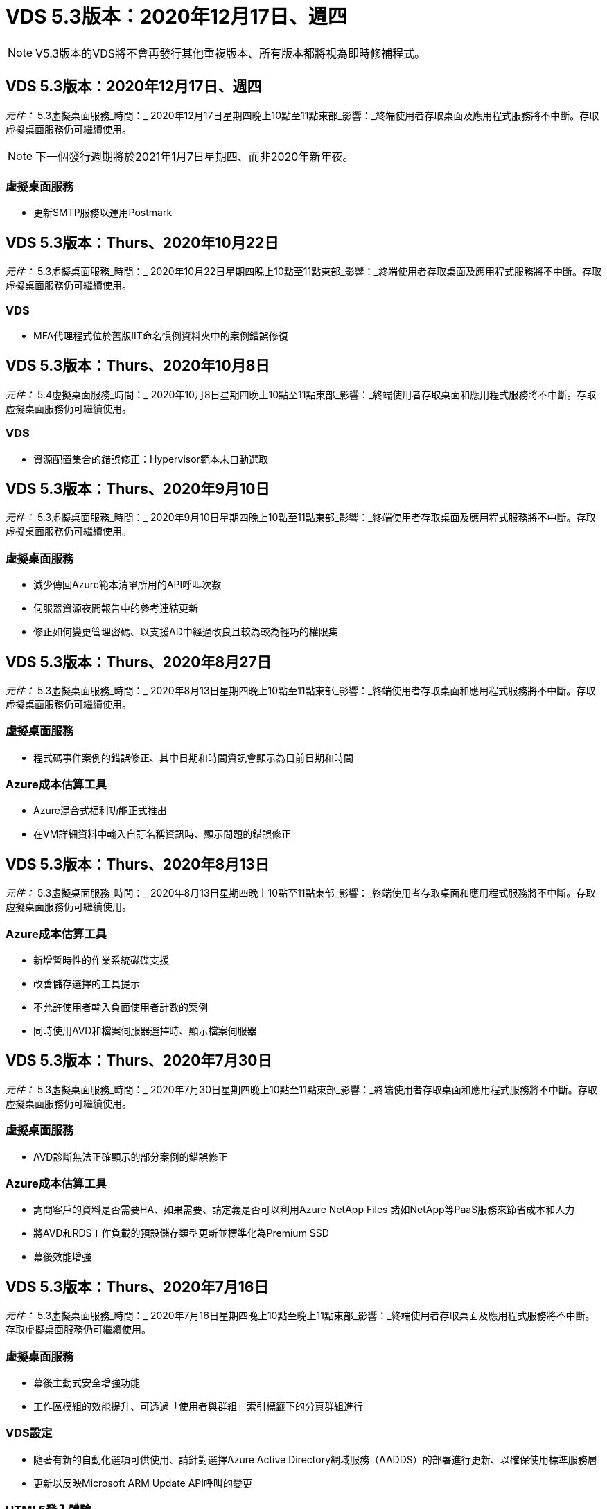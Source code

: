 = VDS 5.3版本：2020年12月17日、週四
:allow-uri-read: 



NOTE: V5.3版本的VDS將不會再發行其他重複版本、所有版本都將視為即時修補程式。



== VDS 5.3版本：2020年12月17日、週四

_元件：_ 5.3虛擬桌面服務_時間：_ 2020年12月17日星期四晚上10點至11點東部_影響：_終端使用者存取桌面及應用程式服務將不中斷。存取虛擬桌面服務仍可繼續使用。


NOTE: 下一個發行週期將於2021年1月7日星期四、而非2020年新年夜。



=== 虛擬桌面服務

* 更新SMTP服務以運用Postmark




== VDS 5.3版本：Thurs、2020年10月22日

_元件：_ 5.3虛擬桌面服務_時間：_ 2020年10月22日星期四晚上10點至11點東部_影響：_終端使用者存取桌面及應用程式服務將不中斷。存取虛擬桌面服務仍可繼續使用。



=== VDS

* MFA代理程式位於舊版IIT命名慣例資料夾中的案例錯誤修復




== VDS 5.3版本：Thurs、2020年10月8日

_元件：_ 5.4虛擬桌面服務_時間：_ 2020年10月8日星期四晚上10點至11點東部_影響：_終端使用者存取桌面和應用程式服務將不中斷。存取虛擬桌面服務仍可繼續使用。



=== VDS

* 資源配置集合的錯誤修正：Hypervisor範本未自動選取




== VDS 5.3版本：Thurs、2020年9月10日

_元件：_ 5.3虛擬桌面服務_時間：_ 2020年9月10日星期四晚上10點至11點東部_影響：_終端使用者存取桌面及應用程式服務將不中斷。存取虛擬桌面服務仍可繼續使用。



=== 虛擬桌面服務

* 減少傳回Azure範本清單所用的API呼叫次數
* 伺服器資源夜間報告中的參考連結更新
* 修正如何變更管理密碼、以支援AD中經過改良且較為較為輕巧的權限集




== VDS 5.3版本：Thurs、2020年8月27日

_元件：_ 5.3虛擬桌面服務_時間：_ 2020年8月13日星期四晚上10點至11點東部_影響：_終端使用者存取桌面和應用程式服務將不中斷。存取虛擬桌面服務仍可繼續使用。



=== 虛擬桌面服務

* 程式碼事件案例的錯誤修正、其中日期和時間資訊會顯示為目前日期和時間




=== Azure成本估算工具

* Azure混合式福利功能正式推出
* 在VM詳細資料中輸入自訂名稱資訊時、顯示問題的錯誤修正




== VDS 5.3版本：Thurs、2020年8月13日

_元件：_ 5.3虛擬桌面服務_時間：_ 2020年8月13日星期四晚上10點至11點東部_影響：_終端使用者存取桌面和應用程式服務將不中斷。存取虛擬桌面服務仍可繼續使用。



=== Azure成本估算工具

* 新增暫時性的作業系統磁碟支援
* 改善儲存選擇的工具提示
* 不允許使用者輸入負面使用者計數的案例
* 同時使用AVD和檔案伺服器選擇時、顯示檔案伺服器




== VDS 5.3版本：Thurs、2020年7月30日

_元件：_ 5.3虛擬桌面服務_時間：_ 2020年7月30日星期四晚上10點至11點東部_影響：_終端使用者存取桌面和應用程式服務將不中斷。存取虛擬桌面服務仍可繼續使用。



=== 虛擬桌面服務

* AVD診斷無法正確顯示的部分案例的錯誤修正




=== Azure成本估算工具

* 詢問客戶的資料是否需要HA、如果需要、請定義是否可以利用Azure NetApp Files 諸如NetApp等PaaS服務來節省成本和人力
* 將AVD和RDS工作負載的預設儲存類型更新並標準化為Premium SSD
* 幕後效能增強




== VDS 5.3版本：Thurs、2020年7月16日

_元件：_ 5.3虛擬桌面服務_時間：_ 2020年7月16日星期四晚上10點至晚上11點東部_影響：_終端使用者存取桌面及應用程式服務將不中斷。存取虛擬桌面服務仍可繼續使用。



=== 虛擬桌面服務

* 幕後主動式安全增強功能
* 工作區模組的效能提升、可透過「使用者與群組」索引標籤下的分頁群組進行




=== VDS設定

* 隨著有新的自動化選項可供使用、請針對選擇Azure Active Directory網域服務（AADDS）的部署進行更新、以確保使用標準服務層
* 更新以反映Microsoft ARM Update API呼叫的變更




=== HTML5登入體驗

* 更新以反映NetApp品牌/措辭




=== Azure成本估算工具

* 依地區動態顯示定價
* 顯示區域是否提供相關服務、請選取以確保使用者瞭解所需的功能是否可在該區域使用。這些服務包括：
* Azure NetApp Files
* Azure Active Directory網域服務
* NV-與NVv4（啟用GPU）虛擬機器




== VDS 5.3版本：Thurs、2020年6月25日

_元件：_ 5.3虛擬桌面服務_時間：_ 2020年6月25日星期四晚上10點至晚上11點東部_影響：_終端使用者存取桌面及應用程式服務將不中斷。存取虛擬桌面服務仍可繼續使用。



=== 虛擬桌面服務

* 更新以反映NetApp品牌/措辭
* 針對使用者清單未如預期填入的隔離案例、提供錯誤修正
* 針對手動部署接收到部分正確的GPO組態的案例、提供錯誤修正




=== VDS安裝精靈

* 支援American Express
* 更新以反映NetApp品牌/措辭




=== REST API

* 持續增強功能、可更快收集及顯示清單資料




== VDS 5.3版本：Thurs、2020年6月11日

_元件：_ 5.3虛擬桌面服務_時間：_ 2020年6月11日星期四晚上10點至11點東部_影響：_終端使用者存取桌面和應用程式服務將不中斷。存取虛擬桌面服務仍可繼續使用。



=== 虛擬桌面服務

* 主動式API處理增強功能
* 持續主動強化平台元素




=== 雲端工作空間工具與服務

* 持續改善「即時擴充」觸發事件
* 針對從vCloud移轉部署至vSphere時發現的問題、改善自動修正功能




== VDS 5.3修補程式：週四2020年5月7日

_元件：_ 5.3虛擬桌面服務_時間：_ 2020年6月3日星期三上午10：00–上午10：30東部_影響：_終端使用者存取桌面和應用程式服務將不中斷。存取虛擬桌面服務仍可繼續使用。



=== 雲端工作空間工具與服務

* 自動化平台部署自動化元件的錯誤修正。這只會套用全新部署、不會對現有部署造成任何影響。
* 針對現有Active Directory架構中的部署進行錯誤修正




== VDS 5.3版本：Thurs、2020年5月28日

_元件：_ 5.3虛擬桌面服務_時間：_ 2020年5月28日星期四晚上10點至11點東部_影響：_終端使用者存取桌面和應用程式服務將不中斷。存取虛擬桌面服務仍可繼續使用。



=== 虛擬桌面服務

* 更新以反映NetApp品牌/措辭
* 工作區模組的效能提升
* 主動式穩定性增強VDS功能、以常用的API呼叫為後盾




=== 虛擬桌面服務部署

* 進一步簡化Azure部署中的VDS平台佔用空間
* 部署至現有Active Directory結構時、可選用案例的錯誤修正




=== 虛擬桌面服務工具與服務

* 持續改善登入伺服器的使用者人數、以利即時擴充




=== 虛擬桌面服務Web用戶端

* 更新品牌以反映NetApp品牌/措辭
* 支援縮短儲存為我的最愛的URL、這些URL長度超過預設Web Client連結至預設Web Client連結的長度（例如cloudworkspace.com/login/至cloudworkspace.com）




=== Azure成本估算工具

* 新增SQL Server選項以增加VM系列/規模
* 更新IP位址價格顯示方式–除非新增額外的IP位址、否則請勿顯示IP位址成本




== WMS 5.3版本：Thurs、2020年5月14日

_元件：_ 5.3雲端工作空間管理套件_時間：_ 2020年5月14日星期四晚上10點至11點東部_影響：_存取雲端工作空間桌面及終端使用者的應用程式服務將不中斷。仍可存取Cloud Workspace Management Suite。



=== Azure成本估算工具

* 更新訊息以反映NetApp品牌/措辭
* 更新平台伺服器以反映D2S v3的使用
* 更新Windows 10 Enterprise E3授權詳細資料與價格
* 將預設儲存選項變更Azure NetApp Files 為不二




== WMS 5.3修補程式：週四2020年5月7日

_元件：_ 5.3雲端工作空間管理套件_時間：_ 2020年5月8日星期五上午10：15–上午10：30東部_影響：_存取雲端工作空間桌面及終端使用者的應用程式服務將不中斷。仍可存取Cloud Workspace Management Suite。



=== 雲端工作空間工具與服務

* 針對部署程序期間特定設定組合設定DNS記錄的方法、提供錯誤修正




== WMS 5.3版本：Thurs、2020年4月30日

_元件：_ 5.3雲端工作空間管理套件_時間：_ 2020年4月30日星期四晚上10點至11點東部_影響：_存取雲端工作空間桌面及終端使用者的應用程式服務將不中斷。仍可存取Cloud Workspace Management Suite。



=== Cloud Workspace管理套件

* 改善工作階段追蹤功能、以便日後進行更新、也就是預覽未來功能的選項
* 更新至指令碼事件、以增加應用程式和活動的靈活度
* 資源配置集合組態的特定組合錯誤修正




=== 雲端工作空間工具與服務

* 能夠設定每個AVD主機集區的工作負載排程
* 改善將新部署建立至現有AD架構的程序
* 讓使用Azure Files的組織能夠指派資料/主目錄/設定檔資料路徑
* 啟用管理資源池的功能
* 改善部署精靈程序中特殊字元的處理方式
* 針對RDS（非AVD）工作負載進行部署時、可調整自動化HTML5元件




=== REST API

* 已更新可供部署的Azure地區清單
* 改善具備TSDData角色之伺服器的Azure備份整合處理
* 解決登入失敗導致兩次登入嘗試失敗的案例子集問題




=== CWA設定

* 根據Azure最佳實務做法、強制子網路IP詳細資料位於私有IP位址範圍內。接受的私有IP範圍包括：
+
** 從192到168、255、168、0到255
** 從172.16.0.0到172.31.255
** 10.0.0.0到10.255.255.255






=== HTML5登入體驗

* 幕後主控增強功能 https://login.cloudworkspace.com[] 和 https://login.cloudjumper.com[]。附註：自訂品牌的HTML5登入入口網站不會有任何影響。
* 未顯示自助服務密碼重設的案例子集錯誤修復




== WMS 5.3修補程式：Wedn2020年4月22日

_元件：_ 5.3雲端工作空間管理套件_時間：_ 2020年4月22日星期三晚上10點至11點東部_影響：_存取雲端工作空間桌面及終端使用者的應用程式服務將不中斷。仍可存取Cloud Workspace Management Suite。



=== Cloud Workspace管理套件

* 效能升級、以因應客戶增加的使用需求




== WMS 5.3版本：Thurs、2020年4月16日

_元件：_ 5.3雲端工作空間管理套件_時間：_ 2020年4月16日星期四晚上10點至11點東部_影響：_存取雲端工作空間桌面及終端使用者的應用程式服務將不中斷。仍可存取Cloud Workspace Management Suite。



=== Cloud Workspace管理套件

* 持續強化AVD主機集區VM建立驗證（因為COVID-19導致Azure活動激增、因此可計算Azure處理時間）
* AVD在初始化AVD時的穩定性改善–如果AVD租戶名稱並非全域AVD專屬、CloudJumper將以部署/租戶專屬的更新字串取代。
* 在WMS密碼重設功能中、在電子郵件地址中加入特殊字元的支援
* 將應用程式新增至AVD RemoteApp應用程式群組時、未從「開始」功能表中提取應用程式時、針對部分案例的錯誤修正
* 使用者活動報告子集的錯誤修正
* 移除AVD主機集區說明的需求（保留為和選用欄位）
* 針對共用主機集區中的VM被標記為VDI VM的單一附加案例進行錯誤修復




=== CWA設定

* 額外支援代理商工作流程的訂購代碼




=== 雲端工作空間工具與服務

* 針對由Solar風Orion RMM工具管理的虛擬機器進行取消管理的增強功能、以因應工作負載排程的需求




== WMS 5.3版本：Thurs、2020年4月2日

_元件：_ 5.3雲端工作空間管理套件_時間：_ 2020年4月2日星期四晚上10點至11點東部_影響：_存取雲端工作空間桌面及終端使用者的應用程式服務將不中斷。仍可存取Cloud Workspace Management Suite。



=== Cloud Workspace管理套件

* 「活動記錄」可解決區域部署的顯示問題、因為本地化日期會使某些「活動記錄」無法在CWMS中顯示
* 資源配置集合增強功能、可容納任何大小的映像
* Azure租戶中有多個網域的AADDS部署錯誤修復：新建立的使用者先前會使用主要Azure網域、而非符合Workspace的登入ID
* 更新使用者名稱時的活動記錄錯誤修正：功能正常運作、但先前的使用者名稱未正確顯示




=== CWA設定

* 改善在登錄期間使用的CWMS帳戶處理MFA的方式
* 降低部署期間套用的權限




=== 雲端工作空間工具與服務

* 降低持續服務/自動化所需的權限
* 改善程序以減少CWMGR1上的資源使用量




=== REST API

* 更新使用者名稱時的活動歷程記錄錯誤修正




== WMS 5.3修補程式：輔助2020年3月24日

_元件：_ 5.3雲端工作空間管理套件_時間：_ 2020年3月24日星期二晚上10點至11點東部_影響：_存取雲端工作空間桌面及終端使用者的應用程式服務將不中斷。仍可存取Cloud Workspace Management Suite。



=== Azure成本估算工具

* 更新說明AVD使用者類型及其根據Microsoft文件執行的程式
* 提高了對WMS授權的清晰度




=== WMS 5.3版本：Thurs、2020年3月19日

_元件：_ 5.3雲端工作空間管理套件_時間：_ 2020年3月19日星期四晚上10點至11點東部_影響：_存取雲端工作空間桌面及終端使用者的應用程式服務將不中斷。仍可存取Cloud Workspace Management Suite。



=== Cloud Workspace管理套件

* 連線至伺服器增強功能以進行多站台部署：自動偵測WMS管理員要連線的站台、並處理連線
* 現在啟用移轉模式會停用即時擴充
* 針對現有用戶端啟用新的雲端工作區服務的錯誤修正




=== CWA設定

* 部署精靈的幕後改良




== WMS 5.3版本：Thurs、2020年3月5日

_元件：_ 5.3雲端工作空間管理套件_時間：_ 2020年3月5日星期四晚上10點至11點東部_影響：_存取雲端工作空間桌面及終端使用者的應用程式服務將不中斷。仍可存取Cloud Workspace Management Suite。



=== Cloud Workspace管理套件

* 主用戶端報告的效能提升
* 從未正確建立的VM移除刪除功能、因為如果從未建立該功能、就無法刪除該功能




=== 雲端工作空間工具與服務

* 錯誤修復：在未正確設定DC組態設定的情況下、順利處理多站台部署
* 針對vSphere站台的資源配置類型設為「固定」的多站台部署、提供錯誤修復




=== HTML 5入口網站

* 使用AVD認證登入的使用者程序增強功能




=== Azure成本估算工具

* 即時擴充的清晰度提升
* 以符合Microsoft AVD訊息的措辭來表達調整
* 工作負載排程與即時擴充節約效益詳細資料的錯誤修正、請參閱高度自訂的報價




== WMS 5.3版本：Thurs、2020年2月20日

_元件：_ 5.3雲端工作空間管理套件_時間：_ 2020年2月20日星期四晚上10點至11點東部_影響：_存取雲端工作空間桌面及終端使用者的應用程式服務將不中斷。仍可存取Cloud Workspace Management Suite。



=== Cloud Workspace管理套件

* 在「工作區」模組的「VM資源」索引標籤中、將「SDDC」一詞切換為「部署」




=== CWA設定

* 簡化部署期間套用原則的程序
* 使用Azure Active Directory網域服務來提升新部署的安全性
* 提升新部署的安全性：部署期間需要定義子網路隔離（而非扁平子網路）
* 套用ThinPrint授權時、RDS（非AVD）部署的錯誤修正
* 錯誤修復、以正確處理DC組態中是否安裝了Thin Print
* 針對選擇使用FTP功能的組織進行額外檢查與驗證




=== 雲端工作空間工具與服務

* 當部署多個站台的站台設定不正確時、自動執行動作的錯誤修正
* 錯誤修復刪除VM時未正確清除幕後VM的執行個體
* 在DC組態中測試Hypervisor連線能力時、功能上的改善與錯誤修正




=== REST API

* 顯示組織使用者清單時的效能提升
* 顯示組織應用程式清單時的效能提升
* 新增使用者至AVD應用程式群組時的功能改善：
* 將匯入的使用者數量限制為425
* 如果嘗試匯入超過425位使用者、請繼續匯入前425位使用者、並顯示AVD的使用者匯入限制為425、而且他們可以在5分鐘內繼續匯入其他項目
* 更新以反映群組中的使用者人數是群組中的Cloud Workspace使用者人數、而非群組中的使用者總數（部署至現有Active Directory架構時可能較少）。
* 透過安全性群組為群組成員的指定使用者啟用應用程式指派（巢狀群組不會收到應用程式指派）




=== Azure成本估算工具

* 在頁面底部新增連結、讓使用者可以要求協助
* 預設Azure NetApp Files 的升級至Premium層
* 將優質SSD新增至Fileserver儲存 類型的選項
* Azure Active Directory網域服務的更新文字–從AADDS變更為Azure AD網域服務
* 更新Active Directory的文字–從Windows Active Directory VM變更為Windows Server Active Directory




== WMS 5.3修補程式：Thurs、2020年2月13日

_元件：_ 5.3雲端工作空間管理套件_時間：_ 2020年2月13日星期四晚上10點至11點東部_影響：_存取雲端工作空間桌面及終端使用者的應用程式服務將不中斷。仍可存取Cloud Workspace Management Suite。



=== Azure成本估算工具

* 在部分案例中使用E系列VM時發生價格錯誤的錯誤修正




== WMS 5.3版本：Thurs、2020年2月6日

_元件：_ 5.3雲端工作空間管理套件_時間：_ 2020年2月6日星期四晚上10點至11點東部_影響：_存取雲端工作空間桌面及終端使用者的應用程式服務將不中斷。仍可存取Cloud Workspace Management Suite。



=== Cloud Workspace管理套件

* 在虛擬機器建立程序期間、提供更完善的資源配置狀態詳細資料
* 改善了對新建立的工作階段主機VM的自動化處理、這些VM是AVD主機集區的一部分
* 包括「僅限伺服器存取使用者」時、使用者活動報告的效能提升




=== 雲端工作空間工具與服務

* 管理員在傳統（非Azure）Active Directory中手動編輯使用者帳戶時、可修正資料路徑管理的錯誤
* 改善工作負載排程在細微情況下的穩定性




=== Azure成本估算工具

* 說明透過工作負載排程和即時擴充分別達成的特定節約效益、以及合併
* 顯示伺服器的「S」版本、以支援Premium（SSD）儲存設備
* 改善列印預估的配置
* 錯誤修復：SQL Server定價未正確計算的問題




== WMS 5.3版本：Thurs、2020年1月23日

_元件：_ 5.3雲端工作空間管理套件_時間：_ 2020年1月23日星期四晚上10點至11點東部_影響：_存取雲端工作空間桌面及終端使用者的應用程式服務將不中斷。仍可存取Cloud Workspace Management Suite。



=== Cloud Workspace管理套件

* 重新導向較舊的 https://iit.hostwindow.net[] 現代化的景點 https://manage.cloudworkspace.com[]
* 透過IE 11登入的WMS管理員子集錯誤修正
* 修正刪除API使用者在幕後正確刪除的視覺問題、但在WMS中並未顯示為「已刪除」
* 簡化清除訂閱的程序、以便重新配置新/測試環境
* 服務主機板增強功能–只查看線上的工作階段主機伺服器、以找出要放置應用程式捷徑的圖示




=== 雲端資源應用程式

* 支援透過命令列從OU或Active Directory安全性群組匯入使用者




=== 雲端工作空間工具與服務

* 幕後即時擴充增強功能




=== CWA設定

* 在套用了MFA的CWA設定程序期間所使用的帳戶時、可改善案例處理方式




=== Azure成本估算工具

* 更新VM規模調整預設值以反映Microsoft的建議




== WMS 5.3版本：Thurs、2020年1月9日

_元件：_ 5.3雲端工作空間管理套件_時間：_ 2020年1月9日星期四晚上10點至11點東部_影響：_存取雲端工作空間桌面及終端使用者的應用程式服務將不中斷。仍可存取Cloud Workspace Management Suite。



=== Cloud Workspace管理套件

* 在建立新的工作區以反映更新的連結之後、更新管理員在電子郵件中收到的措辭
* 錯誤修正伺服器未出現在伺服器清單中的問題（如果存在一系列資料夾權限錯誤）
* 如果CWMGR1的資源集區表格中沒有資源集區、則伺服器的錯誤修正不會出現在「伺服器」清單中




=== 雲端資源應用程式

* 支援從Active Directory安全性群組匯入使用者。
* 增強驗證：確保命令列參數用於命令列引數/伺服器
* 增強驗證：從命令列匯入時、請檢查重複的使用者
* 強化驗證：確保匯入的伺服器屬於從命令列匯入時指定的站台




=== REST API

* 其他幕後安全性增強功能




=== 雲端工作空間工具與服務

* 增強幕後命令處理的穩定性
* 工作負載排程與即時擴充功能在幕後大幅提升
* 額外的工作負載排程和即時擴充穩定性
* 在新部署中更新和改善FSLogix–將下載和我的最愛重新導向至設定檔容器、以符合最佳實務做法
* 其他主機集區VM建立穩定性增強功能
* 介紹指定新站台閘道的功能
* 改善VM的自動化驗證
* 改善自動化資料庫管理
* 如果在關閉VM的同一時間執行動作、則可改善使用者建立作業的處理方式
* 簡化Microsoft Azure部署中暫用磁碟的處理
* 改善GCP部署資源配置類型的處理
* ProfitBricks資料中心的磁碟機擴充錯誤修正
* 提升應用程式服務型用戶端建立的穩定性
* 將伺服器從一個角色轉換為另一個角色後、錯誤修正和穩定性改善




== CWMS 5.3版本：2019年12月20日、2014年11月

_元件：_ 5.3雲端工作空間管理套件_時間：_ 2019年12月20日星期五晚上10點至晚上11點東部_影響：_存取雲端工作空間桌面及終端使用者應用程式服務將不中斷。仍可存取Cloud Workspace Management Suite。



=== 雲端工作空間工具與服務

* 修正使用者活動記錄無法成功記錄資料的案例




== CWMS 5.3版本：2019年12月19日、週四

_元件：_ 5.3雲端工作空間管理套件_時間：_ 2019年12月19日星期四晚上10點至11點東部_影響：_存取雲端工作空間桌面及終端使用者的應用程式服務將不中斷。仍可存取Cloud Workspace Management Suite。



=== Cloud Workspace管理套件

* 改善了WMS可用度監控
* 修復AVD應用程式群組使用者模式的問題、其中使用者名稱包含大寫字母時、並未一律正確選取
* 修正「使用者」清單中「僅限使用者支援」管理員角色成員的分頁
* 修正MFA設定對話方塊中的選項按鈕對齊
* 移除服務主機板相依性、改善儀表板/總覽頁面負載
* 修正系統管理使用者在沒有編輯管理權限時、無法重設自己的密碼的問題
* 收集除錯記錄以供未來疑難排解之用的改良功能




=== 雲端資源應用程式

* 功能增強：允許根據AD群組成員資格匯入使用者。
* 功能增強：允許在匯入期間指定預設登入識別碼




=== Azure成本估算工具

* 改善VM下儲存的文字和工具提示




=== CWA設定

* 版本部署工作流程改善




=== 雲端工作空間工具與服務

* 改善在新使用者建立期間鎖定資料伺服器的處理方式
* 修正在工作負載排程期間、用戶端錯誤標示為快取公司的案例
* 修正在沒有工作區的情況下建立組織時、正確更新公司表格
* 修正本機控制面板資料庫中附加至AVD主機集區名稱的無效字元
* 修正當虛擬機器列在本機控制面板資料庫中、但非Hypervisor時、工作負載排程問題
* 修正問題、避免部分VM在Azure Hypervisor中自動擴充磁碟機
* 修正用戶端資源配置錯誤「備份資料磁碟機無效」
* 解決某些情況下的CWAgent安裝失敗問題
* TestVDCTools的改良功能、可在新網站建立期間指派RDS閘道URL
* 修正工作負載排程失敗的問題：在某些設定為「停用」的情況下
* 修復仍在快取中啟動伺服器的問題
* 修復自動磁碟機擴充後無法開啟部分VM的問題
* 修正使用Azure檔案或Azure NetApp Files 使用者資料夾/權限時的管理問題




== CWMS 5.3版本：Mon.2019年12月2日

_元件：_ 5.3雲端工作空間管理套件_時間：_ 2019年12月2日星期一晚上10點至晚上11點東部_影響：_存取雲端工作空間桌面及終端使用者應用程式服務將不中斷。仍可存取Cloud Workspace Management Suite。



=== Cloud Workspace管理套件

* 自動化FSLogix安裝的增強功能
* 即時擴充的更新與修正
* 將AMD（非GPU）VM新增至CWMS的下拉式清單
* 支援同一個AVD部署中的多個租戶




=== CWA設定

* 說明「說明/支援」一節中的「CWA設定」改進




=== Azure成本估算工具

* 錯誤修復：如果選擇在預估中不包含Microsoft授權、則會繼續納入此案例




=== 雲端資源應用程式

* 使用資料中心站台命令列功能時的其他驗證
* 新命令列引數–/listserversinsite
* 組態增強功能–匯入公司時、現在請將RDSH部署設定為使用為站台設定的RDHS閘道




=== 雲端工作空間工具與服務

* 更新了DC組態中的vCloud支援元素
* TestVDCTools的增強功能、可在更具體的案例中正確偵測伺服器類型




== CWMS 5.3版本：2019年11月14日、週四

_元件：_ 5.3雲端工作空間管理套件_時間：_ 2019年11月14日星期四晚上10點至11點東部_影響：_存取雲端工作空間桌面及終端使用者的應用程式服務將不中斷。仍可存取Cloud Workspace Management Suite。



=== Cloud Workspace管理套件

* 在幕後新增額外的備援/高可用度
* 將可搜尋WMS中的下拉式功能表
* 使用工作區模組時的效能提升
* 使用工作區模組「伺服器」區段時的效能提升
* 在工作區模組的「伺服器」區段中顯示主機集區名稱
* 工作區模組的「伺服器」區段現在會分頁、一次顯示15部伺服器
* 錯誤修復：建立新主機集區的管理員子集看不到VM範本
* 錯誤修復：當瀏覽至主機集區時、第二個主機集區有時會顯示第一個主機集區的資訊
* 錯誤修復、其中一部分管理員無法登入舊版的WMS
* 錯誤修復瀏覽至AVD診斷程式、然後返回顯示「找不到頁面」的工作區
* 變更使用者桌面的易記名稱（出現在AVD RDP用戶端和使用者工作階段頂端的藍色列中）、以符合主機集區的名稱
* 伺服器必須手動新增至資源池、並在預設情況下取消核取「允許新工作階段」核取方塊。先前已預設核取方塊。




=== CWA設定

* 部署現在將自動使用FSLogix
* 如果部署將使用Azure Active Directory網域服務、則可將Azure檔案新增為資料、主目錄及設定檔儲存設備的選用儲存目標
* 部署套件以支援Azure租戶啟用RBAC的部署自動化
* 在每個部署中安裝最新版本的Java和HTML5授權
* 錯誤修正：子網路範圍計算錯誤、導致部署前發生驗證錯誤




=== HTML5登入體驗

* 更新預設品牌以反映Cloud Workspace Client for Windows的品牌。此處提供預覽。
* 將品牌更新套用至其他品牌的HTML5登入頁面




=== Azure成本估算工具

* 將D4s v3 VM的預設儲存層（AVD的預設VM類型）更新為Premium SSD、以符合Microsoft的預設設定




=== 雲端資源應用程式

* 新增預先配置公司代碼以供匯入時使用的功能




== CWMS 5.3版本：2019年10月31日、週四

_元件：_ 5.3雲端工作空間管理套件_時間：_ 2019年10月31日星期四晚上10點至11點東部_影響：_存取雲端工作空間桌面及終端使用者的應用程式服務將不中斷。仍可存取Cloud Workspace Management Suite。



=== Cloud Workspace管理套件

* 登入iit.hostwindow.net的使用者更新（舊版v5.2部署的URL、其中很少）會看到提示、指示他們瀏覽至manage.cloudworkspace.com（v5.3和未來部署的URL）
* 允許使用者透過WMS刪除AVD主機集區
* 增強功能、可在WMS中進一步增強品牌形象
* 驗證VDI資源配置集合時發生問題的錯誤修復




=== 部署自動化

* 改善自動化問題解決方法、並簡化幕後程序




=== HTML5登入體驗

* 我們將針對終端使用者從login.cloudjumper.com或login.cloudworkspace.com登入虛擬桌面、提供一系列的使用者體驗增強功能：
* 允許使用者檢視使用者可存取的AVD主機集區
* 為具有適當權限的使用者啟用「隨需叫醒」功能、讓他們能夠在AVD工作階段主機VM排定為離線的時間登入及工作
* 針對在使用者帳戶中設定電子郵件或電話號碼的使用者、啟用自助服務密碼重設




=== Azure成本估算工具

* 允許使用者在針對AD Connect使用案例選取AVD之後、選取Windows Active Directory VM
* 將所有VM的預設儲存容量更新為128 GB、以符合Microsoft的預設值
* 將正常運作時間的預設設定更新為220、以符合Microsoft的預設值
* 更新工作負載類型的名稱、使其符合Microsoft變更的名稱




== CWMS 5.3版本：2019年10月17日、週四

_元件：_ 5.3雲端工作空間管理套件_時間：_ 2019年10月17日星期四晚上10點至11點東部_影響：_存取雲端工作空間桌面及終端使用者的應用程式服務將不中斷。仍可存取Cloud Workspace Management Suite。



=== Cloud Workspace管理套件

* 支援將伺服器2019做為組織工作區的作業系統
* 更新以改善顯示AVD主機集區中作用中使用者的能力
* 在AVD部署下允許多個組織/工作區
* 新增「更新」按鈕以編輯與管理員相關的多個欄位
* 新增「更新」按鈕以編輯公司詳細資料和聯絡資訊
* 更新搜尋功能以使用飛航學校
* 更新了WMS底部的連結
* 允許在AVD部署中使用驗證主機集區–這可讓您在開始使用AVD功能之前、更早存取AVD功能（正式作業版本）
* 回應管理員在AADDS部署上所採取的行動時、會在提示字元中輸入錯誤修正
* 錯誤修正：提示沒有應用程式服務權限的管理員




=== REST API

* 支援將伺服器2019做為組織工作區的作業系統
* 錯誤修復：呼叫會將用戶端的服務傳回為離線的案例




=== 部署自動化

* 自動產生資料中心網站名稱的錯誤修正
* 記錄檔已摘要並移至C:\Program Files至c：\ProgramData




=== 雲端工作空間工具與服務

* 支援從Azure共享影像庫存取範本
* 安全性改善：將記錄檔的位置從C:\Program Files變更為c：\ProgramData（也是更新的Microsoft最佳實務做法）、減少管理帳戶的使用。
* 在VDCTools中建立資料中心站台的增強功能：可在名稱中以空格建立站台
* 自動建立資料中心站台的新增功能–現在可以自動選取位址範圍
* 功能新增：新增組態選項、將未受管理的VHD檔案用作範本
* 支援在資源配置集合中指派VM系列/大小
* 錯誤修復：使用許可伺服器設定套用不當的案例子集
* 錯誤修復：在部署後刪除暫存資料夾
* 在Azure中建立的伺服器IP位址與已在使用中的VM相同時、可修正錯誤




=== Azure成本估算工具

* 更新定價以反映AVD客戶支付Linux OS VM而非Windows OS VM的費用
* 新增選項以納入相關的Microsoft授權
* 根據Microsoft更新的計算機（平面與使用者數）
* 新增適用於D4s v3 VM的SQL定價
* 編輯VM時顯示問題的錯誤修正




== CWMS 5.3版本：2019年10月3日、週四

_元件：_ 5.3雲端工作空間管理套件_時間：_ 2019年10月3日星期四晚上10點至11點東部_影響：_存取雲端工作空間桌面及終端使用者的應用程式服務將不中斷。仍可存取Cloud Workspace Management Suite。



=== Cloud Workspace管理套件

* 按一下「Back（上一步）」將使用者返回「Workspace（工作區）」索引標籤、而非「組織」索引標籤的工作流程增強功能
* 透過WMS在Azure中配置雲端工作區時、請確認在「驗證」步驟中已成功驗證AADDS
* 支援最多256個字元的使用者名稱




=== CWA設定

* 系統改良功能可在使用者將其帳戶連結至CWMS時記住連結的合作夥伴帳戶、但第一次未完成部署的資源配置
* 在CSP工作流程期間、選取要佈建雲端工作區部署的租戶時、發生JavaScript錯誤的錯誤修正




=== Azure成本估算工具

* 在Azure成本估算工具中新增顯示或不顯示Microsoft授權的選項
* 未啟用此功能（預設行為）的前提是、組織已透過其EA或現有的Microsoft / Office 365授權來擁有Microsoft授權
* 啟用此功能可讓您更完整地瞭解解決方案的TCO層級
* 錯誤修復：當使用者將正常運作時間切換為15分鐘增量時、正常運作時間會稍微縮短
* 錯誤修復：使用者設定在下午/晚上開始（PM設定）、並在上午結束（AM設定）的案例




== CWMS 5.3版本：2019年9月19日、週四

_元件：_ 5.3雲端工作空間管理套件_時間：_ 2019年9月19日星期四晚上10點至11點東部_影響：_存取雲端工作空間桌面及終端使用者的應用程式服務將不中斷。仍可存取Cloud Workspace Management Suite。



=== Cloud Workspace管理套件

* Azure部署的資源配置類型預設為「固定」；選取的VM系列/大小是由管理人員在WMS中定義的VM
* 新增使用者活動稽核功能的搜尋功能
* 改善大量使用者建立程序–匯入使用者時啟用「下次登入時強制變更密碼」功能
* 錯誤修復：在5分鐘後（而非55分鐘）錯誤顯示工作階段閒置逾時警告
* 使用者支援角色修正：具有此角色的管理員子集無法查看其組織的使用者清單
* 使用者排序修正–依使用者名稱排序的運作方式、而非依狀態排序
* 將活動訊號功能新增至「部署」索引標籤的「總覽」區段、指出上次輪詢部署以查看其是否在線上
* 工作流程改善：按一下AVD模組中的「Back（上一步）」時、您現在將進入「Workspaces（工作區）」模組、而非「組織」模組
* 確認主用戶端報告已顯示；隱藏非主軟體合作夥伴的不適用SPLA報告




=== 雲端工作空間工具與服務

* 從主機集區的Azure Virtual Desktop（AVD）伺服器移除標準的ThiPrint代理程式、因為這不是支援AVD的ThiPrint代理程式。組織應改為聯絡ThinPrint、瞭解其ezeepp解決方案。
* 幕後強化密碼加密
* 密碼強制通知（pen）的錯誤修正：如果密碼到期日由CWMGR1中的系統管理員設定為null、則使用「下次登入時變更密碼」功能時無法正常運作




=== 適用於Azure Setup應用程式的Cloud Workspace

* 國際系統管理員的修正：如果國家不是美國、則較長的時間需要國家/地區。
* 透過合作夥伴管理連結（PAL）套用CloudJumper、以訂閱層級呈現及未來的Azure部署




== CWMS 5.3版本：2019年9月5日、週四

_元件：_ 5.3雲端工作空間管理套件_時間：_ 2019年9月5日星期四晚上10點至11點東部_影響：_存取雲端工作空間桌面及終端使用者應用程式服務將不中斷。仍可存取Cloud Workspace Management Suite。



=== Cloud Workspace管理套件

* 使用者支援專屬角色的更新：
* 新增搜尋/篩選使用者功能
* 包含使用者及其連線的連線狀態欄
* 提供「下次登入時強制變更密碼」功能的存取權限
* 移除刪除用戶端功能的可見度
* 在停用1小時後強制登出CWMS
* 修正在檢視資源配置類型設為「固定」的VM角色時、VM系列/大小顯示不正確的顯示問題
* 修正工作負載排程設定為「永遠關閉」的環境在WMS中顯示不正確設定的顯示問題、儘管已正確設定為「永遠在幕後」
* 權限更新：如果WMS管理員無法存取WMS中的「資源」功能、請移除「資源排程」索引標籤
* 移除在VDI使用者主機集區中新增多個VM執行個體的功能
* 顯示AVD主機集區中每個工作階段主機的最大使用者數修正：這些值現在符合工作負載排程索引標籤的「即時擴充」區段中所設定的值




=== 雲端資源應用程式

* 更新功能：支援命令列使用




=== 雲端工作空間工具與服務

* 支援vCloud REST介面




== CWMS 5.3版本：2019年8月22日

_元件：_ 5.3雲端工作空間管理套件_時間：_ 2019年8月22日星期四晚上10點至11點東部_影響：_存取雲端工作空間桌面及終端使用者應用程式服務將不中斷。仍可存取Cloud Workspace Management Suite。



=== 5.3 Cloud Workspace管理套件

* 在AVD標籤中新增訊息、定義在何種情況下可支援AVD
* 從AVD索引標籤返回工作區時、工作流程改善
* 在AVD模組的說明中編輯文字




=== 5.3適用於Azure設定的Cloud Workspace

* 移除在美國境外登錄客戶時輸入州的要求
* 現在將CWMGR1部署為D系列VM進行初始部署、然後在初始部署後將其調整為B2ms以節省成本




=== 雲端工作空間工具與服務

* 舊版（2008 R2）環境中SSL憑證管理的錯誤修正
* 針對憑證強制執行和生命週期管理進行額外的健全狀況檢查




== CWMS 5.3版本：2019年8月8日

_元件：_ 5.3雲端工作空間管理套件_時間：_ 2019年8月8日星期四晚上10點至11點東部_影響：_存取雲端工作空間桌面及終端使用者的應用程式服務將不中斷。仍可存取Cloud Workspace Management Suite。



=== 5.3 Cloud Workspace管理套件

* 錯誤修復：從WMS連線至CWMGR1的部分案例無法如預期運作

